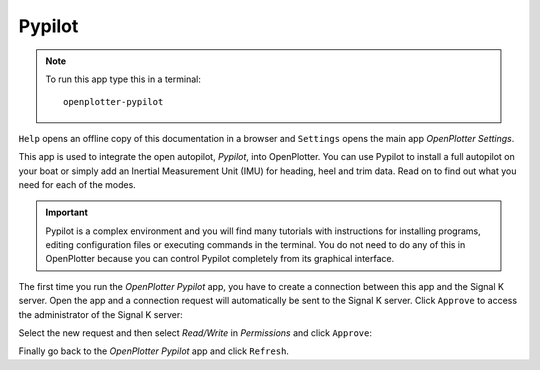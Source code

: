 .. _pypilot:

.. |mhelp| image:: ../img/help.png
.. |mSettings| image:: ../img/settings.png
.. |PYPILOT| image:: img/openplotter-pypilot.png
.. |OPsk| image:: img/sk.png
.. |OPrefresh| image:: img/refresh.png
.. |PYautopilot| image:: img/autopilot.png

|PYPILOT| Pypilot
#################

.. note::
	To run this app type this in a terminal:

	.. parsed-literal::

		openplotter-pypilot

.. image:: img/pypilot00.png

|mhelp| ``Help`` opens an offline copy of this documentation in a browser and |mSettings| ``Settings`` opens the main app *OpenPlotter Settings*.

This app is used to integrate the open autopilot, *Pypilot*, into OpenPlotter. You can use Pypilot to install a full autopilot on your boat or simply add an Inertial Measurement Unit (IMU) for heading, heel and trim data. Read on to find out what you need for each of the modes.

.. important::
	Pypilot is a complex environment and you will find many tutorials with instructions for installing programs, editing configuration files or executing commands in the terminal. You do not need to do any of this in OpenPlotter because you can control Pypilot completely from its graphical interface.

The first time you run the |PYautopilot| *OpenPlotter Pypilot* app, you have to create a connection between this app and the Signal K server. Open the app and a connection request will automatically be sent to the Signal K server. Click |OPsk| ``Approve`` to access the administrator of the Signal K server:

.. image:: img/pypilot0.png

.. image:: img/pypilot1.png

Select the new request and then select *Read/Write* in *Permissions* and click ``Approve``:

.. image:: img/pypilot2.png

Finally go back to the |PYautopilot| *OpenPlotter Pypilot* app and click |OPrefresh| ``Refresh``.
